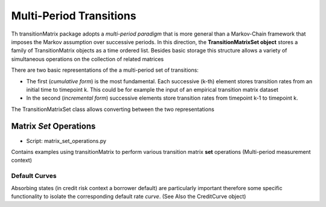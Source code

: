 Multi-Period Transitions
========================

Th transitionMatrix package adopts a *multi-period paradigm* that is more general than a Markov-Chain framework that imposes the Markov assumption over successive periods. In this direction, the **TransitionMatrixSet object** stores a family of TransitionMatrix objects as a time ordered list. Besides basic storage this structure allows a variety of simultaneous operations on the collection of related matrices

There are two basic representations of the a multi-period set of transitions:

- The first (*cumulative form*) is the most fundamental. Each successive (k-th) element stores transition rates from an initial time to timepoint k. This could be for example the input of an empirical transition matrix dataset
- In the second (*incremental form*) successive elements store transition rates from timepoint k-1 to timepoint k.

The TransitionMatrixSet class allows converting between the two representations


Matrix *Set* Operations
^^^^^^^^^^^^^^^^^^^^^^^^^^^^^^^^^^^^^^^^

* Script: matrix_set_operations.py

Contains examples using transitionMatrix to perform various transition matrix **set** operations (Multi-period measurement context)


Default Curves
--------------

Absorbing states (in credit risk context a borrower default) are particularly important therefore some specific functionality to isolate the corresponding default rate *curve*. (See Also the CreditCurve object)


